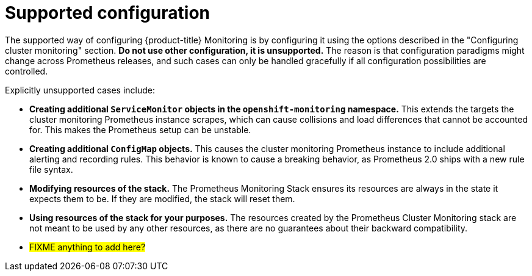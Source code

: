 // Module included in the following assemblies:
//
// * monitoring/configuring-monitoring-stack.adoc

[id='supported-configuration-{context}']
= Supported configuration

The supported way of configuring {product-title} Monitoring is by configuring it using the options described in the "Configuring cluster monitoring" section. *Do not use other configuration, it is unsupported.* The reason is that configuration paradigms might change across Prometheus releases, and such cases can only be handled gracefully if all configuration possibilities are controlled.

Explicitly unsupported cases include:

* *Creating additional `ServiceMonitor` objects in the `openshift-monitoring` namespace.* This extends the targets the cluster monitoring Prometheus instance scrapes, which can cause collisions and load differences that cannot be accounted for. This makes the Prometheus setup can be unstable.
* *Creating additional `ConfigMap` objects.* This causes the cluster monitoring Prometheus instance to include additional alerting and recording rules. This behavior is known to cause a breaking behavior, as Prometheus 2.0 ships with a new rule file syntax.
* *Modifying resources of the stack.* The Prometheus Monitoring Stack ensures its resources are always in the state it expects them to be. If they are modified, the stack will reset them.
* *Using resources of the stack for your purposes.* The resources created by the Prometheus Cluster Monitoring stack are not meant to be used by any other resources, as there are no guarantees about their backward compatibility.
* #FIXME anything to add here?#
